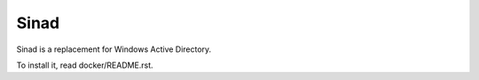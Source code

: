 Sinad
=======

Sinad is a replacement for Windows Active Directory.

To install it, read docker/README.rst.
